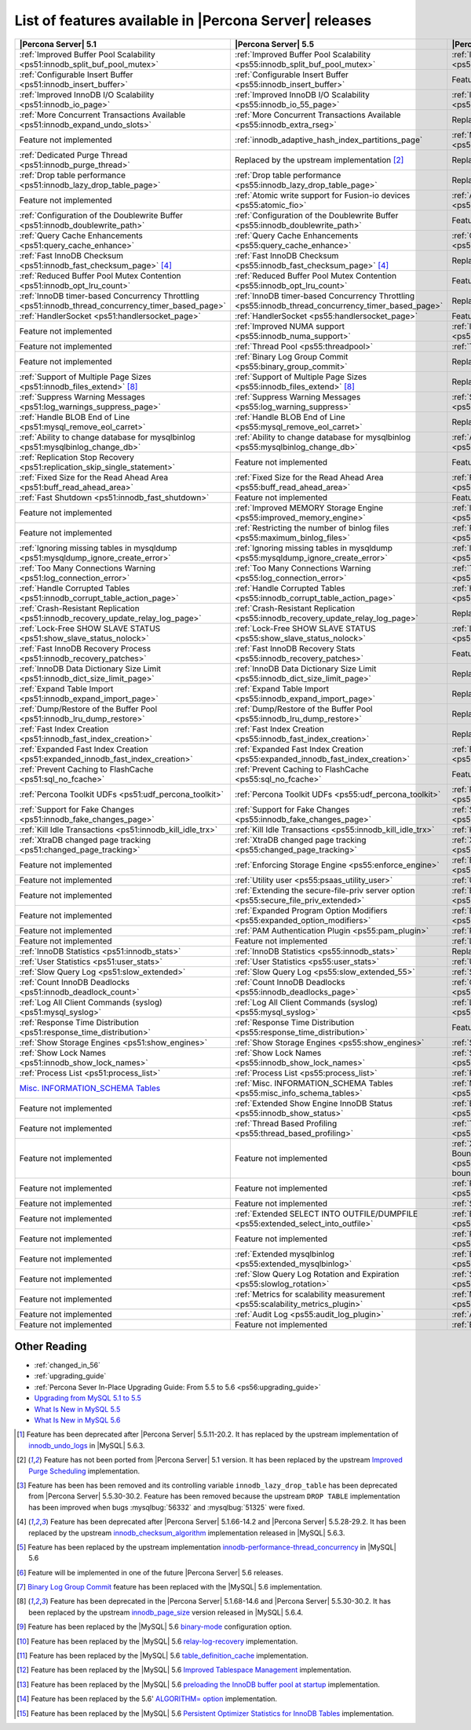 .. _ps_versions_comparison:

=======================================================
List of features available in |Percona Server| releases
=======================================================

.. tabularcolumns:: |p{5cm}|p{5cm}|p{5cm}|

.. list-table::
   :header-rows: 1

   * - |Percona Server| 5.1
     - |Percona Server| 5.5
     - |Percona Server| 5.6
   * - :ref:`Improved Buffer Pool Scalability <ps51:innodb_split_buf_pool_mutex>`
     - :ref:`Improved Buffer Pool Scalability <ps55:innodb_split_buf_pool_mutex>`
     - :ref:`Improved Buffer Pool Scalability <ps56:innodb_split_buf_pool_mutex>`
   * - :ref:`Configurable Insert Buffer <ps51:innodb_insert_buffer>`
     - :ref:`Configurable Insert Buffer <ps55:innodb_insert_buffer>`
     - Feature not implemented
   * - :ref:`Improved InnoDB I/O Scalability <ps51:innodb_io_page>`
     - :ref:`Improved InnoDB I/O Scalability <ps55:innodb_io_55_page>`
     - :ref:`Improved InnoDB I/O Scalability <ps56:innodb_io_page>`
   * - :ref:`More Concurrent Transactions Available <ps51:innodb_expand_undo_slots>`
     - :ref:`More Concurrent Transactions Available <ps55:innodb_extra_rseg>`
     - Replaced by the upstream implementation [#n-1]_
   * - Feature not implemented
     - :ref:`innodb_adaptive_hash_index_partitions_page`
     - :ref:`Multiple Adaptive Hash Search Partitions <ps56:innodb_adaptive_hash_index_partitions_page>`
   * - :ref:`Dedicated Purge Thread <ps51:innodb_purge_thread>`
     - Replaced by the upstream implementation [#n-2]_
     - Replaced by the upstream implementation [#n-2]_
   * - :ref:`Drop table performance <ps51:innodb_lazy_drop_table_page>`
     - :ref:`Drop table performance <ps55:innodb_lazy_drop_table_page>`
     - Replaced by the upstream fix [#n-3]_
   * - Feature not implemented
     - :ref:`Atomic write support for Fusion-io devices <ps55:atomic_fio>`
     - :ref:`Atomic write support for Fusion-io devices <ps56:atomic_fio>`
   * - :ref:`Configuration of the Doublewrite Buffer <ps51:innodb_doublewrite_path>`
     - :ref:`Configuration of the Doublewrite Buffer <ps55:innodb_doublewrite_path>`
     - Feature not implemented
   * - :ref:`Query Cache Enhancements <ps51:query_cache_enhance>`
     - :ref:`Query Cache Enhancements <ps55:query_cache_enhance>`
     - :ref:`Query Cache Enhancements <ps56:query_cache_enhance>`
   * - :ref:`Fast InnoDB Checksum <ps51:innodb_fast_checksum_page>` [#n-4]_
     - :ref:`Fast InnoDB Checksum <ps55:innodb_fast_checksum_page>` [#n-4]_
     - Replaced by the upstream implementation [#n-4]_
   * - :ref:`Reduced Buffer Pool Mutex Contention <ps51:innodb_opt_lru_count>`
     - :ref:`Reduced Buffer Pool Mutex Contention <ps55:innodb_opt_lru_count>`
     - Feature not implemented
   * - :ref:`InnoDB timer-based Concurrency Throttling <ps51:innodb_thread_concurrency_timer_based_page>`
     - :ref:`InnoDB timer-based Concurrency Throttling <ps55:innodb_thread_concurrency_timer_based_page>`
     - Replaced by the upstream implementation [#n-5]_
   * - :ref:`HandlerSocket <ps51:handlersocket_page>`
     - :ref:`HandlerSocket <ps55:handlersocket_page>`
     - Feature not implemented [#n-6]_
   * - Feature not implemented
     - :ref:`Improved NUMA support <ps55:innodb_numa_support>`
     - :ref:`Improved NUMA support <ps56:innodb_numa_support>`
   * - Feature not implemented
     - :ref:`Thread Pool <ps55:threadpool>`
     - :ref:`Thread Pool <ps56:threadpool>`
   * - Feature not implemented
     - :ref:`Binary Log Group Commit <ps55:binary_group_commit>`
     - Replaced by the upstream implementation [#n-7]_
   * - :ref:`Support of Multiple Page Sizes <ps51:innodb_files_extend>` [#n-8]_
     - :ref:`Support of Multiple Page Sizes <ps55:innodb_files_extend>` [#n-8]_
     - Replaced by the upstream implementation [#n-8]_
   * - :ref:`Suppress Warning Messages <ps51:log_warnings_suppress_page>`
     - :ref:`Suppress Warning Messages <ps55:log_warning_suppress>`
     - :ref:`Suppress Warning Messages <ps56:log_warning_suppress>`
   * - :ref:`Handle BLOB End of Line <ps51:mysql_remove_eol_carret>`
     - :ref:`Handle BLOB End of Line <ps55:mysql_remove_eol_carret>`
     - Replaced by the upstream implementation [#n-9]_
   * - :ref:`Ability to change database for mysqlbinlog <ps51:mysqlbinlog_change_db>` 
     - :ref:`Ability to change database for mysqlbinlog <ps55:mysqlbinlog_change_db>`
     - :ref:`Ability to change database for mysqlbinlog <ps56:mysqlbinlog_change_db>`
   * - :ref:`Replication Stop Recovery <ps51:replication_skip_single_statement>`
     - Feature not implemented
     - Feature not implemented
   * - :ref:`Fixed Size for the Read Ahead Area <ps51:buff_read_ahead_area>`      
     - :ref:`Fixed Size for the Read Ahead Area <ps55:buff_read_ahead_area>`      
     - :ref:`Fixed Size for the Read Ahead Area <ps56:buff_read_ahead_area>`      
   * - :ref:`Fast Shutdown <ps51:innodb_fast_shutdown>`
     - Feature not implemented
     - Feature not implemented
   * - Feature not implemented
     - :ref:`Improved MEMORY Storage Engine <ps55:improved_memory_engine>`
     - :ref:`Improved MEMORY Storage Engine <ps56:improved_memory_engine>`
   * - Feature not implemented
     - :ref:`Restricting the number of binlog files <ps55:maximum_binlog_files>`
     - :ref:`Restricting the number of binlog files <ps56:maximum_binlog_files>`
   * - :ref:`Ignoring missing tables in mysqldump <ps51:mysqldump_ignore_create_error>`
     - :ref:`Ignoring missing tables in mysqldump <ps55:mysqldump_ignore_create_error>`
     - :ref:`Ignoring missing tables in mysqldump <ps56:mysqldump_ignore_create_error>`
   * - :ref:`Too Many Connections Warning <ps51:log_connection_error>`
     - :ref:`Too Many Connections Warning <ps55:log_connection_error>`
     - :ref:`Too Many Connections Warning <ps56:log_connection_error>`
   * - :ref:`Handle Corrupted Tables <ps51:innodb_corrupt_table_action_page>`
     - :ref:`Handle Corrupted Tables <ps55:innodb_corrupt_table_action_page>`
     - :ref:`Handle Corrupted Tables <ps56:innodb_corrupt_table_action_page>`
   * - :ref:`Crash-Resistant Replication <ps51:innodb_recovery_update_relay_log_page>`
     - :ref:`Crash-Resistant Replication <ps55:innodb_recovery_update_relay_log_page>`
     - Replaced by the upstream implementation [#n-10]_
   * - :ref:`Lock-Free SHOW SLAVE STATUS <ps51:show_slave_status_nolock>`
     - :ref:`Lock-Free SHOW SLAVE STATUS <ps55:show_slave_status_nolock>`
     - :ref:`Lock-Free SHOW SLAVE STATUS <ps56:show_slave_status_nolock>`
   * - :ref:`Fast InnoDB Recovery Process <ps51:innodb_recovery_patches>`
     - :ref:`Fast InnoDB Recovery Stats <ps55:innodb_recovery_patches>`
     - Feature not implemented
   * - :ref:`InnoDB Data Dictionary Size Limit <ps51:innodb_dict_size_limit_page>`
     - :ref:`InnoDB Data Dictionary Size Limit <ps55:innodb_dict_size_limit_page>`
     - Replaced by the upstream implementation [#n-11]_
   * - :ref:`Expand Table Import <ps51:innodb_expand_import_page>`
     - :ref:`Expand Table Import <ps55:innodb_expand_import_page>`
     - Replaced by the upstream implementation [#n-12]_
   * - :ref:`Dump/Restore of the Buffer Pool <ps51:innodb_lru_dump_restore>`
     - :ref:`Dump/Restore of the Buffer Pool <ps55:innodb_lru_dump_restore>`
     - Replaced by the upstream implementation [#n-13]_
   * - :ref:`Fast Index Creation <ps51:innodb_fast_index_creation>`
     - :ref:`Fast Index Creation <ps55:innodb_fast_index_creation>`
     - Replaced by the upstream implementation [#n-14]_
   * - :ref:`Expanded Fast Index Creation <ps51:expanded_innodb_fast_index_creation>`
     - :ref:`Expanded Fast Index Creation <ps55:expanded_innodb_fast_index_creation>`
     - :ref:`Expanded Fast Index Creation <ps56:expanded_innodb_fast_index_creation>`
   * - :ref:`Prevent Caching to FlashCache <ps51:sql_no_fcache>`
     - :ref:`Prevent Caching to FlashCache <ps55:sql_no_fcache>`
     - Feature not implemented
   * - :ref:`Percona Toolkit UDFs <ps51:udf_percona_toolkit>`
     - :ref:`Percona Toolkit UDFs <ps55:udf_percona_toolkit>`
     - :ref:`Percona Toolkit UDFs <ps56:udf_percona_toolkit>`
   * - :ref:`Support for Fake Changes <ps51:innodb_fake_changes_page>`
     - :ref:`Support for Fake Changes <ps55:innodb_fake_changes_page>`
     - :ref:`Support for Fake Changes <ps56:innodb_fake_changes_page>`
   * - :ref:`Kill Idle Transactions <ps51:innodb_kill_idle_trx>`
     - :ref:`Kill Idle Transactions <ps55:innodb_kill_idle_trx>`
     - :ref:`Kill Idle Transactions <ps56:innodb_kill_idle_trx>`
   * - :ref:`XtraDB changed page tracking <ps51:changed_page_tracking>`
     - :ref:`XtraDB changed page tracking <ps55:changed_page_tracking>`
     - :ref:`XtraDB changed page tracking <ps56:changed_page_tracking>`
   * - Feature not implemented
     - :ref:`Enforcing Storage Engine <ps55:enforce_engine>`
     - :ref:`Enforcing Storage Engine <ps56:enforce_engine>`
   * - Feature not implemented
     - :ref:`Utility user <ps55:psaas_utility_user>`
     - :ref:`Utility user <ps56:psaas_utility_user>`
   * - Feature not implemented
     - :ref:`Extending the secure-file-priv server option <ps55:secure_file_priv_extended>`
     - :ref:`Extending the secure-file-priv server option <ps56:secure_file_priv_extended>`
   * - Feature not implemented
     - :ref:`Expanded Program Option Modifiers <ps55:expanded_option_modifiers>`
     - :ref:`Expanded Program Option Modifiers <ps56:expanded_option_modifiers>`
   * - Feature not implemented
     - :ref:`PAM Authentication Plugin <ps55:pam_plugin>`
     - :ref:`PAM Authentication Plugin <ps56:pam_plugin>`
   * - Feature not implemented
     - Feature not implemented
     - :ref:`Log Archiving for XtraDB <ps56:log_archiving>`
   * - :ref:`InnoDB Statistics <ps51:innodb_stats>`
     - :ref:`InnoDB Statistics <ps55:innodb_stats>`
     - Replaced by the upstream implementation [#n-15]_
   * - :ref:`User Statistics <ps51:user_stats>`
     - :ref:`User Statistics <ps55:user_stats>`
     - :ref:`User Statistics <ps56:user_stats>`
   * - :ref:`Slow Query Log <ps51:slow_extended>`
     - :ref:`Slow Query Log <ps55:slow_extended_55>`
     - :ref:`Slow Query Log <ps56:slow_extended>`
   * - :ref:`Count InnoDB Deadlocks <ps51:innodb_deadlock_count>`
     - :ref:`Count InnoDB Deadlocks <ps55:innodb_deadlocks_page>`
     - :ref:`Count InnoDB Deadlocks <ps56:innodb_deadlocks_page>`
   * - :ref:`Log All Client Commands (syslog) <ps51:mysql_syslog>`
     - :ref:`Log All Client Commands (syslog) <ps55:mysql_syslog>`
     - :ref:`Log All Client Commands (syslog) <ps56:mysql_syslog>`
   * - :ref:`Response Time Distribution <ps51:response_time_distribution>`
     - :ref:`Response Time Distribution <ps55:response_time_distribution>`
     - Feature not implemented
   * - :ref:`Show Storage Engines <ps51:show_engines>`
     - :ref:`Show Storage Engines <ps55:show_engines>`
     - :ref:`Show Storage Engines <ps56:show_engines>`
   * - :ref:`Show Lock Names <ps51:innodb_show_lock_names>`
     - :ref:`Show Lock Names <ps55:innodb_show_lock_names>`
     - :ref:`Show Lock Names <ps56:innodb_show_lock_names>`
   * - :ref:`Process List <ps51:process_list>`
     - :ref:`Process List <ps55:process_list>`
     - :ref:`Process List <ps56:process_list>`
   * - `Misc. INFORMATION_SCHEMA Tables <http://www.percona.com/doc/percona-server/5.1/diagnostics/misc_info_schema_tables.html>`_
     - :ref:`Misc. INFORMATION_SCHEMA Tables <ps55:misc_info_schema_tables>`
     - :ref:`Misc. INFORMATION_SCHEMA Tables <ps56:misc_info_schema_tables>`
   * - Feature not implemented
     - :ref:`Extended Show Engine InnoDB Status <ps55:innodb_show_status>`
     - :ref:`Extended Show Engine InnoDB Status <ps56:innodb_show_status>`
   * - Feature not implemented
     - :ref:`Thread Based Profiling <ps55:thread_based_profiling>`
     - :ref:`Thread Based Profiling <ps56:thread_based_profiling>`
   * - Feature not implemented
     - Feature not implemented
     - :ref:`XtraDB Performance Improvements for I/O-Bound Highly-Concurrent Workloads <ps56:xtradb_performance_improvements_for_io-bound_highly-concurrent_workloads>`
   * - Feature not implemented
     - Feature not implemented
     - :ref:`Page cleaner thread tuning <ps56:page_cleaner_tuning>`
   * - Feature not implemented
     - Feature not implemented
     - :ref:`Statement Timeout <ps56:statement_timeout>`
   * - Feature not implemented
     - :ref:`Extended SELECT INTO OUTFILE/DUMPFILE <ps55:extended_select_into_outfile>`
     - :ref:`Extended SELECT INTO OUTFILE/DUMPFILE <ps56:extended_select_into_outfile>`
   * - Feature not implemented
     - Feature not implemented
     - :ref:`Per-query variable statement <ps56:per_query_variable_statement>`
   * - Feature not implemented
     - :ref:`Extended mysqlbinlog <ps55:extended_mysqlbinlog>`
     - :ref:`Extended mysqlbinlog <ps56:extended_mysqlbinlog>`
   * - Feature not implemented
     - :ref:`Slow Query Log Rotation and Expiration <ps55:slowlog_rotation>`
     - :ref:`Slow Query Log Rotation and Expiration <ps56:slowlog_rotation>`
   * - Feature not implemented
     - :ref:`Metrics for scalability measurement <ps55:scalability_metrics_plugin>`
     - :ref:`Metrics for scalability measurement <ps56:scalability_metrics_plugin>`
   * - Feature not implemented
     - :ref:`Audit Log <ps55:audit_log_plugin>`
     - :ref:`Audit Log <ps56:audit_log_plugin>`
   * - Feature not implemented
     - Feature not implemented
     - :ref:`Backup Locks <ps56:backup_locks>`
   

Other Reading
=============

* :ref:`changed_in_56`
* :ref:`upgrading_guide`
* :ref:`Percona Sever In-Place Upgrading Guide: From 5.5 to 5.6 <ps56:upgrading_guide>`
* `Upgrading from MySQL 5.1 to 5.5 <http://dev.mysql.com/doc/refman/5.5/en/upgrading-from-previous-series.html>`_
* `What Is New in MySQL 5.5 <http://dev.mysql.com/doc/refman/5.5/en/mysql-nutshell.html>`_
* `What Is New in MySQL 5.6 <http://dev.mysql.com/doc/refman/5.6/en/mysql-nutshell.html>`_

.. [#n-1] Feature has been deprecated after |Percona Server| 5.5.11-20.2. It has replaced by the upstream implementation of `innodb_undo_logs <https://dev.mysql.com/doc/refman/5.6/en/innodb-parameters.html#sysvar_innodb_undo_logs>`_ in |MySQL| 5.6.3.
.. [#n-2] Feature has not been ported from |Percona Server| 5.1 version. It has been replaced by the upstream `Improved Purge Scheduling <https://dev.mysql.com/doc/refman/5.6/en/innodb-performance.html#innodb-improved-purge-scheduling>`_ implementation.
.. [#n-3] Feature has been has been removed and its controlling variable ``innodb_lazy_drop_table`` has been deprecated from |Percona Server| 5.5.30-30.2. Feature has been removed because the upstream ``DROP TABLE`` implementation has been improved when bugs :mysqlbug:`56332` and :mysqlbug:`51325` were fixed.
.. [#n-4] Feature has been deprecated after |Percona Server| 5.1.66-14.2 and |Percona Server| 5.5.28-29.2. It has been replaced by the upstream `innodb_checksum_algorithm <http://dev.mysql.com/doc/refman/5.6/en/innodb-parameters.html#sysvar_innodb_checksum_algorithm>`_ implementation released in |MySQL| 5.6.3.
.. [#n-5] Feature has been replaced by the upstream implementation `innodb-performance-thread_concurrency <https://dev.mysql.com/doc/refman/5.6/en/innodb-performance.html#innodb-performance-thread_concurrency>`_ in |MySQL| 5.6
.. [#n-6] Feature will be implemented in one of the future |Percona Server| 5.6 releases. 
.. [#n-7] `Binary Log Group Commit <http://mysqlmusings.blogspot.se/2012/06/binary-log-group-commit-in-mysql-56.html>`_ feature has been replaced with the |MySQL| 5.6 implementation. 
.. [#n-8] Feature has been deprecated in the |Percona Server| 5.1.68-14.6 and |Percona Server| 5.5.30-30.2. It has been replaced by the upstream `innodb_page_size <http://dev.mysql.com/doc/refman/5.6/en/innodb-parameters.html#sysvar_innodb_page_size>`_ version released in |MySQL| 5.6.4.
.. [#n-9] Feature has been replaced by the |MySQL| 5.6 `binary-mode <http://dev.mysql.com/doc/refman/5.6/en/mysql-command-options.html#option_mysql_binary-mode>`_ configuration option.
.. [#n-10] Feature has been replaced by the |MySQL| 5.6 `relay-log-recovery <http://dev.mysql.com/doc/refman/5.6/en/replication-options-slave.html#option_mysqld_relay-log-recovery>`_ implementation.
.. [#n-11] Feature has been replaced by the |MySQL| 5.6 `table_definition_cache <https://dev.mysql.com/doc/refman/5.6/en/server-system-variables.html#sysvar_table_definition_cache>`_ implementation.
.. [#n-12] Feature has been replaced by the |MySQL| 5.6 `Improved Tablespace Management <https://dev.mysql.com/doc/refman/5.6/en/innodb-performance.html#innodb-tablespace-management>`_ implementation.
.. [#n-13] Feature has been replaced by the |MySQL| 5.6 `preloading the InnoDB buffer pool at startup <https://dev.mysql.com/doc/refman/5.6/en/innodb-performance.html#innodb-preload-buffer-pool>`_ implementation.
.. [#n-14] Feature has been replaced by the 5.6' `ALGORITHM= option <http://dev.mysql.com/doc/refman/5.6/en/alter-table.html>`_ implementation. 
.. [#n-15] Feature has been replaced by the |MySQL| 5.6 `Persistent Optimizer Statistics for InnoDB Tables <https://dev.mysql.com/doc/refman/5.6/en/innodb-performance.html#innodb-persistent-stats>`_ implementation.
